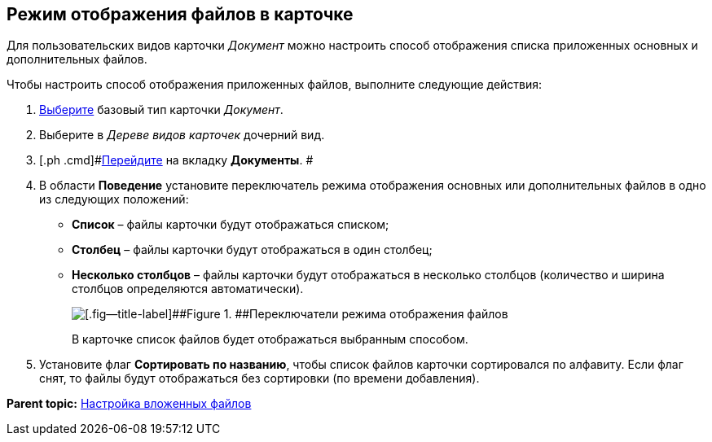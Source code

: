[[ariaid-title1]]
== Режим отображения файлов в карточке

[[task_fnm_nj1_vdb__context_nqy_5r3_tlb]]
Для пользовательских видов карточки [.keyword .parmname]_Документ_ можно настроить способ отображения списка приложенных основных и дополнительных файлов.

Чтобы настроить способ отображения приложенных файлов, выполните следующие действия:

[[task_fnm_nj1_vdb__steps_oqy_5r3_tlb]]
. [.ph .cmd]#xref:cSub_Work_SelectCardType.adoc[Выберите] базовый тип карточки [.keyword .parmname]_Документ_.#
. [.ph .cmd]#Выберите в [.dfn .term]_Дереве видов карточек_ дочерний вид.#
. [.ph .cmd]#xref:cSub_Interface_Document.adoc[Перейдите] на вкладку [.keyword]*Документы*. #
. [.ph .cmd]#В области [.keyword]*Поведение* установите переключатель режима отображения основных или дополнительных файлов в одно из следующих положений:#
* [.ph .uicontrol]*Список* – файлы карточки будут отображаться списком;
* [.ph .uicontrol]*Столбец* – файлы карточки будут отображаться в один столбец;
* [.ph .uicontrol]*Несколько столбцов* – файлы карточки будут отображаться в несколько столбцов (количество и ширина столбцов определяются автоматически).
+
image::images/Document_filedisplaymode.png[[.fig--title-label]##Figure 1. ##Переключатели режима отображения файлов]
+
В карточке список файлов будет отображаться выбранным способом.
. [.ph .cmd]#Установите флаг [.ph .uicontrol]*Сортировать по названию*, чтобы список файлов карточки сортировался по алфавиту. Если флаг снят, то файлы будут отображаться без сортировки (по времени добавления).#

*Parent topic:* xref:../pages/cSub_Document_SettingFile.adoc[Настройка вложенных файлов]
